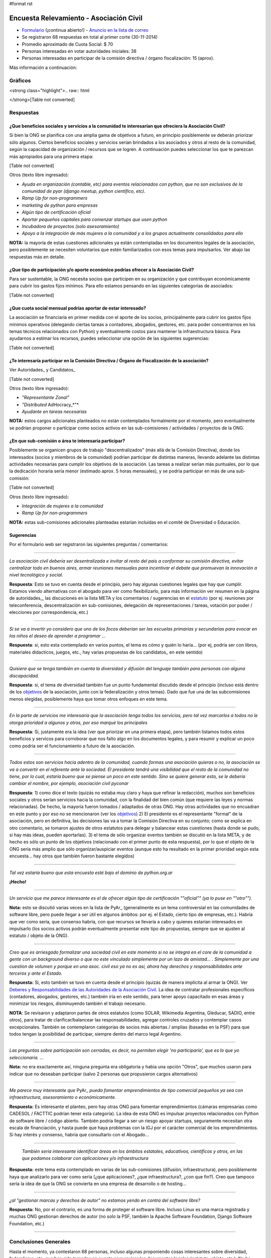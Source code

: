 #format rst

Encuesta Relevamiento - Asociación Civil
========================================

* Formulario_ (¡continua abierto!) - `Anuncio en la lista de correo`_ 

* Se registraron 68 respuestas en total al primer corte (30-11-2014)

* Promedio aproximado de Cuota Social: $ 70

* Personas interesadas en votar autoridades iniciales: 38

* Personas interesadas en participar de la comisión directiva / órgano fiscalización: 15 (aprox).

Más información a continuación:

Gráficos
--------

<strong class="highlight">.. raw:: html

</strong>[Table not converted]

Respuestas
----------

¿Que beneficios sociales y servicios a la comunidad te interesarían que ofreciera la Asociación Civil?
~~~~~~~~~~~~~~~~~~~~~~~~~~~~~~~~~~~~~~~~~~~~~~~~~~~~~~~~~~~~~~~~~~~~~~~~~~~~~~~~~~~~~~~~~~~~~~~~~~~~~~

Si bien la ONG se planifica con una amplia gama de objetivos a futuro, en principio posiblemente se deberán priorizar sólo algunos. Ciertos beneficios sociales y servicios serían brindados a los asociados y otros al resto de la comunidad, según la capacidad de organización / recursos que se logren. A continuación puedes seleccionar los que te parezcan más apropiados para una primera etapa:

[Table not converted]

Otros (texto libre ingresado):

* *Ayuda en organización (contable, etc) para eventos relacionados con python, que no son exclusivos de la comunidad de pyar (django meetup, python científico, etc).*

* *Ramp Up for non-programmers*

* *marketing de python para empresas*

* *Algún tipo de certificación oficial*

* *Aportar pequeños capitales para comenzar startups que usen python*

* *Incubadora de proyectos (solo asesoramiento)*

* *Apoyo a la integración de más mujeres a la comunidad y a los grupos actualmente consolidados para ello*

**NOTA:** la mayoría de estas cuestiones adicionales ya están contempladas en los documentos legales de la asociación, pero posiblemente se necesiten voluntarios que estén familiarizados con esos temas para impulsarlos. Ver abajo las respuestas más en detalle.

¿Que tipo de participación y/o aporte económico podrías ofrecer a la Asociación Civil?
~~~~~~~~~~~~~~~~~~~~~~~~~~~~~~~~~~~~~~~~~~~~~~~~~~~~~~~~~~~~~~~~~~~~~~~~~~~~~~~~~~~~~~

Para ser sustentable, la ONG necesita socios que participen en su organización y que contribuyan económicamente para cubrir los gastos fijos mínimos. Para ello estamos pensando en las siguientes categorías de asociados:

[Table not converted]

¿Que cuota social mensual podrías aportar de estar interesado?
~~~~~~~~~~~~~~~~~~~~~~~~~~~~~~~~~~~~~~~~~~~~~~~~~~~~~~~~~~~~~~

La asociación se financiaría en primer medida con el aporte de los socios, principalmente para cubrir los gastos fijos mínimos operativos (delegando ciertas tareas a contadores, abogados, gestores, etc. para poder concentrarnos en los temas técnicos relacionados con Python) y eventualmente costos para mantener la infraestructura básica. Para ayudarnos a estimar los recursos, puedes seleccionar una opción de las siguientes sugerencias:

[Table not converted]

¿Te interesaría participar en la Comisión Directiva / Órgano de Fiscalización de la asociación?
~~~~~~~~~~~~~~~~~~~~~~~~~~~~~~~~~~~~~~~~~~~~~~~~~~~~~~~~~~~~~~~~~~~~~~~~~~~~~~~~~~~~~~~~~~~~~~~

Ver Autoridades_ y Candidatos_

[Table not converted]

Otros (texto libre ingresado):

* *"Representante Zonal"* 

* *"Distributed* AdHocracy_*"*

* *Ayudante en tareas necesarias*

**NOTA:** estos cargos adicionales planteados no están contemplados formalmente por el momento, pero eventualmente se podrían proponer o participar como socios activos en las sub-comisiones / actividades / proyectos de la ONG.

¿En que sub-comisión o área te interesaría participar?
~~~~~~~~~~~~~~~~~~~~~~~~~~~~~~~~~~~~~~~~~~~~~~~~~~~~~~

Posiblemente se organicen grupos de trabajo "descentralizados" (más allá de la Comisión Directiva), donde los interesados (socios y miembros de la comunidad) podrían participar de distintas maneras, llevando adelante las distintas actividades necesarias para cumplir los objetivos de la asociación. Las tareas a realizar serían más puntuales, por lo que la dedicación horaria sería menor (estimado aprox. 5 horas mensuales), y se podría participar en más de una sub-comisión:

[Table not converted]

Otros (texto libre ingresado):

* *Integración de mujeres a la comunidad*

* *Ramp Up for non-programmers*

**NOTA:** estas sub-comisiones adicionales planteadas estarían incluidas en el comité de Diversidad o Educación.

Sugerencias
~~~~~~~~~~~

Por el formulario web ser registraron las siguientes preguntas / comentarios:

-------------------------



*La asociación civil debería ser desentralizada e invitar al resto del pais a conformar su comisión directiva, evitar centralizar todo en buenos aires, armar reuniones mensuales para incentivar el debate que promuevan la innovación a nivel tecnológico y social.* 

**Respuesta**: Esto se tuvo en cuenta desde el principio, pero hay algunas cuestiones legales que hay que cumplir. Estamos viendo alternativas con el abogado para ver como flexibilizarlo, para más información ver resumen en la página de autoridades_, las discuciones en la lista META y los comentarios / sugerencias en el estatuto_ (por ej. reuniones por teleconferencia, descentralización en sub-comisiones, delegación de representaciones / tareas, votación por poder / elecciones por correspondencia, etc.) 

-------------------------



*Si se va a invertir yo considero que uno de los focos deberían ser las escuelas primarias y secundarias para evocar en los niños el deseo de aprender a programar ...*

**Respuesta**: si, esto esta contemplado en varios puntos, el tema es cómo y quién lo haría... (por ej, podría ser con libros, materiales didacticos, juegos, etc., hay varias propuestas de los candidatos_ en este sentido)

-------------------------



*Quisiera que se tenga también en cuenta la diversidad y difusión del lenguaje también para personas con alguna discapacidad.* 

**Respuesta**: si, el tema de diversidad también fue un punto fundamental discutido desde el principio (incluso está dentro de los objetivos_ de la asociación, junto con la federalización y otros temas). Dado que fue una de las subcomisiones menos elegidas, posiblemente haya que tomar otros enfoques en este tema.

-------------------------



*En la parte de servicios me interesaría que la asociación tenga todos los servicios, pero tal vez marcarlos a todos no le otorga prioridad a algunos y otros, por eso marqué los principales*

**Respuesta**: Si, justamente era la idea (ver que priorizar en una primera etapa), pero también listamos todos estos beneficios y servicos para corroborar que nos falto algo en los documentos legales, y para resumir y explicar un poco como podría ser el funcionamiento a futuro de la asociación.

-------------------------



*Todos estos son servicios hacia adentro de la comunidad, cuando formas una asociación quieras o no, la asociación se va a convertir en el referente ante la sociedad. El presidente tendrá una visibilidad que el resto de la comunidad no tiene, por lo cual, estaría bueno que se piense un poco en este sentido. Sino se quiere generar esto, se le debería cambiar el nombre, por ejemplo, asociación civil pyconar*

**Respuesta**: 1) como dice el texto (quizás no estaba muy claro y haya que refinar la redacción), muchos son beneficios sociales y otros serían servicios hacia la comunidad, con la finalidad del bien común (que requiere las leyes y normas relacionadas). De hecho, la mayoría fueron tomados / adaptados de otras ONG. Hay otras actividades que no encuadran en este punto y por eso no se mencionaron (ver los objetivos_) 2) El presidente es el representante "formal" de la asociación, pero en definitiva, las decisiones las va a tomar la Comisión Directiva en su conjunto; como se explica en otro comentario, se tomaron ajustes de otros estatutos para delegar y balancear estas cuestiones (hasta donde se pudo, si hay más ideas, pueden aportarlas). 3) el tema de sólo organizar eventos también se discutió en la lista META, y de hecho es sólo un punto de los objetivos (relacionado con el primer punto de esta respuesta), por lo que el objeto de la ONG sería más amplio que sólo organizar/auspiciar eventos (aunque esto ha resultado en la primer prioridad según esta encuesta... hay otros que también fueron bastante elegidos)

-------------------------



*Tal vez estaría bueno que esta encuesta esté bajo el dominio de python.org.ar* 

**¡Hecho!**

-------------------------



*Un servicio que me parece interesante es el de ofrecer algún tipo de certificación ""oficial"" (ya lo puse en ""otro"").*

**Nota:** esto se discutió varias veces en la lista de PyAr_ (generalmente es un tema controversial en las comunidades de software libre, pero puede llegar a ser útil en algunos ámbitos: por ej. el Estado, cierto tipo de empresas, etc.). Habría que ver como sería, que consenso habría, con que recursos se llevaría a cabo y quienes estarían interesados en impulsarlo (los socios activos podrán eventualmente presentar este tipo de propuestas, siempre que se ajusten al estatuto / objeto de la ONG).

-------------------------



*Creo que es arriesgado formalizar una sociedad civil en este momento si no se integra en el core de la comunidad a gente con un background diverso o que no este vinculado simplemente por un lazo de amistad... . Simplemente por una cuestion de volumen y porque en una asoc. civil eso ya no es asi, ahora hay derechos y responsabilidades ante terceros y ante el Estado.* 

**Respuesta:** Si, esto también se tuvo en cuenta desde el principio (quizás de manera implícita al armar la ONG). Ver `Deberes y Responsabilidades de las Autoridades de la Asociación Civil`_. La idea de contratar profesionales específicos (contadores, abogados, gestores, etc.) también iría en este sentido, para tener apoyo capacitado en esas áreas y minimizar los riesgos, disminuyendo también el trabajo necesario.

**NOTA**: Se revisaron y adaptaron partes de otros estatutos (como SOLAR, Wikimedia Argentina, Gleducar, SADIO, entre otros), para tratar de clarificar/balancear las responsabilidades, agregar controles cruzados y contemplar casos excepcionales. También se contemplaron categorías de socios más abiertas / amplias (basadas en la PSF) para que todos tengan la posibilidad de participar, siempre dentro del marco legal Argentino.

-------------------------



*Las preguntas sobre participación son cerradas, es decir, no permiten elegir 'no participaría', que es lo que yo seleccionaria. ...* 

**Nota:** no era exactamente así, ninguna pregunta era obligatoria y había una opción "Otros", que muchos usaron para indicar que no deseaban participar (salvo 2 personas que propusieron cargos alternativos)

-------------------------



*Me parece muy interesante que* PyAr_ *pueda fomentar emprendimientos de tipo comercial pequeños ya sea con infraestructura, asesoramiento o económicamente.*

**Respuesta:** Es interesante el planteo, pero hay otras ONG para fomentar emprendimientos (cámaras empresarias como CADESOL / FACTTIC podrían tener esta categoría). La idea de esta ONG es impulsar proyectos relacionados con Python de software libre / código abierto. También podría llegar a ser un riesgo apoyar startups, seguramente necesitan otra escala de financiación, y hasta puede que haya problemas con la IGJ por el carácter comercial de los emprendimientos. Si hay interés y consenso, habría que consultarlo con el Abogado...

-------------------------



 *También seria interesante identificar áreas en los ámbitos estatales, educativos, científicos y otros, en las que podamos colaborar con aplicaciones y/o infraestructura*

**Respuesta:** este tema esta contemplado en varias de las sub-comisiones (difusión, infraestructura), pero posiblemente haya que analizarlo para ver como sería (¿que aplicaciones?, ¿que infraestructura?, ¿con que fin?). Creo que tampoco sería la idea de que la ONG se convierta en una empresa de desarrollo o de hosting...

-------------------------



*¿al "gestionar marcas y derechos de autor" no estamos yendo en contra del software libre?* 

**Respuesta:** No, por el contrario, es una forma de proteger el software libre. Incluso Linux es una marca registrada y muchas ONG gestionan derechos de autor (no solo la PSF, también la Apache Software Foundation, Django Software Foundation, etc.)

-------------------------



Conclusiones Generales
----------------------

Hasta el momento, ya contestaron 68 personas, incluso algunas proponiendo cosas interesantes sobre diversidad, federalismo, etc. que han sido tomadas en cuenta para revisar los documentos legales (estatuto, objeto, etc.). No ha habido objeciones a los temas propuestos, más allá de algunas sugerencias y dudas particulares.

El promedio aproximado de cuota estaría rondando los $70 por mes, lo que si se concreta, seguramente cubra los costos fijos de contadores/abogados/gestores/etc. + infraestructura mínima, dejando un margen para eventualidades e incluso posiblemente para avanzar inicialmente sobre algunas propuestas puntuales.

Hay interesados en ser candidatos tentativos para los puestos auxiliares (9 vocales titulares, 2 prosecretarios, 1 protesorero, 2 vocales suplentes y 1 revisor de cuentas suplente), pero falta todavía candidatos para los cargos más importantes: tesorero, revisor de cuentas, vicepresidente (este último no es obligatorio).

.. ############################################################################

.. _Formulario: http://goo.gl/forms/3ea9xwMnXR

.. _Anuncio en la lista de correo: http://listas.python.org.ar/pipermail/pyar/2014-November/031979.html

.. _Autoridades:
.. _autoridades: ../Autoridades

.. _Candidatos:
.. _candidatos: ../Autoridades/Candidatos

.. _estatuto: https://docs.google.com/document/d/1iobvM5W8IL7dU4U7HWf1Jj3reywvxnryF9STMByU-j8/edit

.. _objetivos: https://docs.google.com/document/d/1V67iEOuqCWzYw6ndf3PQFIChZeqgKMiM13WFT5D6G2k/edit

.. _Deberes y Responsabilidades de las Autoridades de la Asociación Civil: ../Autoridades#Deberes_y_responsabilidades

